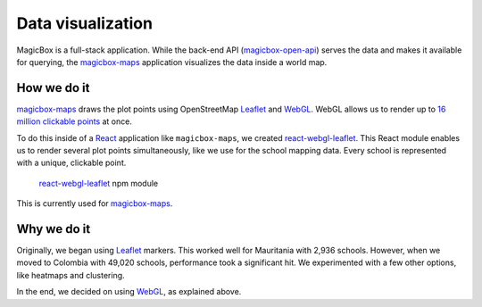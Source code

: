 ##################
Data visualization
##################

MagicBox is a full-stack application. While the back-end API
(`magicbox-open-api`_) serves the data and makes it available for querying, the
`magicbox-maps`_ application visualizes the data inside a world map.


************
How we do it
************

`magicbox-maps`_ draws the plot points using OpenStreetMap `Leaflet`_ and
`WebGL`_. WebGL allows us to render up to `16 million clickable points`_ at
once.

To do this inside of a `React`_ application like ``magicbox-maps``, we created
`react-webgl-leaflet`_. This React module enables us to render several plot
points simultaneously, like we use for the school mapping data. Every school is
represented with a unique, clickable point.

.. figure:: /_static/data-visualization-webgl.png

   `react-webgl-leaflet`_ npm module

This is currently used for `magicbox-maps`_.


************
Why we do it
************

Originally, we began using `Leaflet`_ markers. This worked well for Mauritania
with 2,936 schools. However, when we moved to Colombia with 49,020 schools,
performance took a significant hit. We experimented with a few other options,
like heatmaps and clustering.

.. image:: /_static/data-visualization-method-comparison.png

In the end, we decided on using `WebGL`_, as explained above.


.. _`magicbox-open-api`: https://github.com/unicef/magicbox-open-api
.. _`magicbox-maps`: https://github.com/unicef/magicbox-maps
.. _`Leaflet`: http://leafletjs.com/
.. _`WebGL`: https://www.khronos.org/webgl/
.. _`16 million clickable points`: https://stackoverflow.com/questions/16830824/google-maps-using-three-js-and-webgl/27653983#27653983
.. _`React`: https://reactjs.org/
.. _`react-webgl-leaflet`: https://github.com/unicef/react-webgl-leaflet

